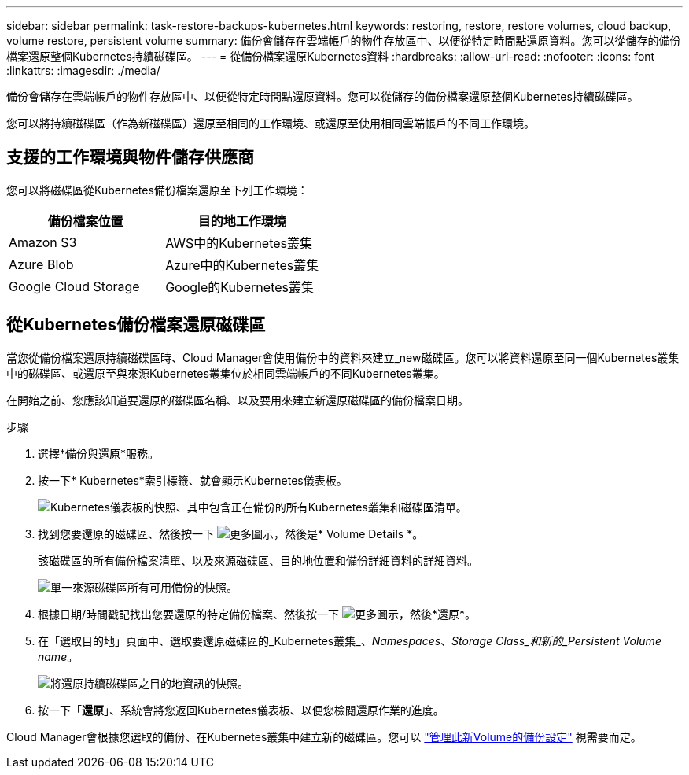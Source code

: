---
sidebar: sidebar 
permalink: task-restore-backups-kubernetes.html 
keywords: restoring, restore, restore volumes, cloud backup, volume restore, persistent volume 
summary: 備份會儲存在雲端帳戶的物件存放區中、以便從特定時間點還原資料。您可以從儲存的備份檔案還原整個Kubernetes持續磁碟區。 
---
= 從備份檔案還原Kubernetes資料
:hardbreaks:
:allow-uri-read: 
:nofooter: 
:icons: font
:linkattrs: 
:imagesdir: ./media/


[role="lead"]
備份會儲存在雲端帳戶的物件存放區中、以便從特定時間點還原資料。您可以從儲存的備份檔案還原整個Kubernetes持續磁碟區。

您可以將持續磁碟區（作為新磁碟區）還原至相同的工作環境、或還原至使用相同雲端帳戶的不同工作環境。



== 支援的工作環境與物件儲存供應商

您可以將磁碟區從Kubernetes備份檔案還原至下列工作環境：

[cols="40,40"]
|===
| 備份檔案位置 | 目的地工作環境 


| Amazon S3 | AWS中的Kubernetes叢集 


| Azure Blob | Azure中的Kubernetes叢集 


| Google Cloud Storage | Google的Kubernetes叢集 
|===


== 從Kubernetes備份檔案還原磁碟區

當您從備份檔案還原持續磁碟區時、Cloud Manager會使用備份中的資料來建立_new磁碟區。您可以將資料還原至同一個Kubernetes叢集中的磁碟區、或還原至與來源Kubernetes叢集位於相同雲端帳戶的不同Kubernetes叢集。

在開始之前、您應該知道要還原的磁碟區名稱、以及要用來建立新還原磁碟區的備份檔案日期。

.步驟
. 選擇*備份與還原*服務。
. 按一下* Kubernetes*索引標籤、就會顯示Kubernetes儀表板。
+
image:screenshot_backup_view_k8s_backups_button.png["Kubernetes儀表板的快照、其中包含正在備份的所有Kubernetes叢集和磁碟區清單。"]

. 找到您要還原的磁碟區、然後按一下 image:screenshot_horizontal_more_button.gif["更多圖示"]，然後是* Volume Details *。
+
該磁碟區的所有備份檔案清單、以及來源磁碟區、目的地位置和備份詳細資料的詳細資料。

+
image:screenshot_backup_view_k8s_backups.png["單一來源磁碟區所有可用備份的快照。"]

. 根據日期/時間戳記找出您要還原的特定備份檔案、然後按一下 image:screenshot_horizontal_more_button.gif["更多圖示"]，然後*還原*。
. 在「選取目的地」頁面中、選取要還原磁碟區的_Kubernetes叢集_、_Namespaces_、_Storage Class_和新的_Persistent Volume name_。
+
image:screenshot_restore_k8s_volume.png["將還原持續磁碟區之目的地資訊的快照。"]

. 按一下「*還原*」、系統會將您返回Kubernetes儀表板、以便您檢閱還原作業的進度。


Cloud Manager會根據您選取的備份、在Kubernetes叢集中建立新的磁碟區。您可以 link:task-manage-backups-kubernetes.html["管理此新Volume的備份設定"] 視需要而定。
